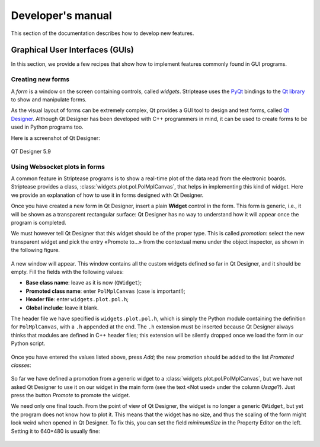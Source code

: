 Developer's manual
==================

This section of the documentation describes how to develop new
features.

Graphical User Interfaces (GUIs)
--------------------------------

In this section, we provide a few recipes that show how to implement
features commonly found in GUI programs.

Creating new forms
~~~~~~~~~~~~~~~~~~

A *form* is a window on the screen containing controls, called
*widgets*. Striptease uses the `PyQt
<https://www.riverbankcomputing.com/software/pyqt/intro>`_ bindings to
the `Qt library <https://www.qt.io/>`_ to show and manipulate forms.

As the visual layout of forms can be extremely complex, Qt provides a
GUI tool to design and test forms, called `Qt Designer
<https://doc.qt.io/qt-5/qtdesigner-manual.html>`_. Although Qt
Designer has been developed with C++ programmers in mind, it can be
used to create forms to be used in Python programs too.

Here is a screenshot of Qt Designer:

.. figure:: _images/qtdesigner.png
            :align: center
            :alt: Qt Designer 5.9 screenshot
               
            QT Designer 5.9


Using Websocket plots in forms
~~~~~~~~~~~~~~~~~~~~~~~~~~~~~~

A common feature in Striptease programs is to show a real-time plot of
the data read from the electronic boards. Striptease provides a class,
:class:`widgets.plot.pol.PolMplCanvas`, that helps in implementing
this kind of widget. Here we provide an explanation of how to use it
in forms designed with Qt Designer.

Once you have created a new form in Qt Designer, insert a plain
**Widget** control in the form. This form is generic, i.e., it will be
shown as a transparent rectangular surface: Qt Designer has no way to
understand how it will appear once the program is completed.

We must however tell Qt Designer that this widget should be of the
proper type. This is called *promotion*: select the new transparent
widget and pick the entry «Promote to…» from the contextual menu under
the object inspector, as shown in the following figure.

.. figure:: _images/polmplcanvas-01-promote.png
            :align: center
            :alt: Contextual menu to promote a widget in Qt Designer

A new window will appear. This window contains all the custom widgets
defined so far in Qt Designer, and it should be empty. Fill the fields
with the following values:

* **Base class name**: leave as it is now (``QWidget``);
* **Promoted class name**: enter ``PolMplCanvas`` (case is important!);
* **Header file**: enter ``widgets.plot.pol.h``;
* **Global include**: leave it blank.

The header file we have specified is ``widgets.plot.pol.h``, which is
simply the Python module containing the definition for
``PolMplCanvas``, with a ``.h`` appended at the end. The ``.h``
extension must be inserted because Qt Designer always thinks that
modules are defined in C++ header files; this extension will be
silently dropped once we load the form in our Python script.

.. figure:: _images/polmplcanvas-02-promoted-widget-1.png
            :align: center
            :alt: Specifying how to promote a widget to ``PolMplCanvas`` (1/2)

Once you have entered the values listed above, press *Add*; the new
promotion should be added to the list *Promoted classes*:
                  
.. figure:: _images/polmplcanvas-03-promoted-widget-2.png
            :align: center
            :alt: Specifying how to promote a widget to ``PolMplCanvas`` (2/2)

So far we have defined a promotion from a generic widget to a
:class:`widgets.plot.pol.PolMplCanvas`, but we have not asked Qt
Designer to use it on our widget in the main form (see the text «Not
used» under the column *Usage*?). Just press the button *Promote* to
promote the widget.

We need only one final touch. From the point of view of Qt Designer,
the widget is no longer a generic ``QWidget``, but yet the program
does not know how to plot it. This means that the widget has no size,
and thus the scaling of the form might look weird when opened in Qt
Designer. To fix this, you can set the field *minimumSize* in the
Property Editor on the left. Setting it to 640×480 is usually fine:

.. figure:: _images/polmplcanvas-04-minimum-size.png
            :align: center
            :alt: Specifying the minimum size for a custom widget

